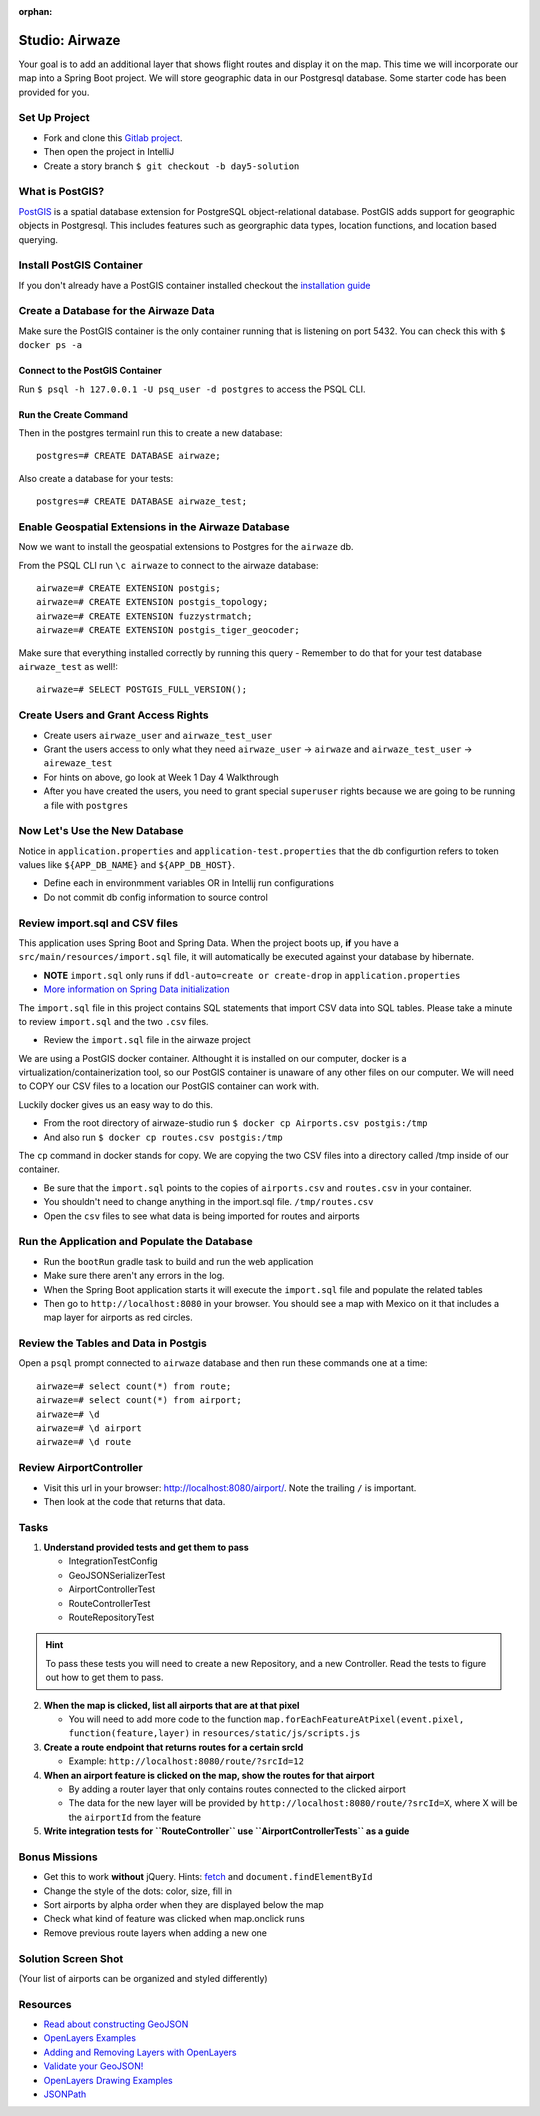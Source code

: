 :orphan:

.. _airwaze-studio:

================
Studio: Airwaze
================

Your goal is to add an additional layer that shows flight routes and display it on the map.  This time we will incorporate our map into a Spring Boot project. We will store geographic data in our Postgresql database. Some starter code has been provided for you.

Set Up Project
==============
* Fork and clone this `Gitlab project <https://gitlab.com/LaunchCodeTraining/airwaze-studio>`_.
* Then open the project in IntelliJ
* Create a story branch ``$ git checkout -b day5-solution``

What is PostGIS?
================

`PostGIS <https://postgis.net/>`_ is a spatial database extension for PostgreSQL object-relational database. PostGIS adds support for geographic objects in Postgresql. This includes features such as georgraphic data types, location functions, and location based querying.

Install PostGIS Container
=========================

If you don't already have a PostGIS container installed checkout the `installation guide <../../installations/docker-postgis/>`_

Create a Database for the Airwaze Data
======================================

Make sure the PostGIS container is the only container running that is listening on port 5432. You can check this with ``$ docker ps -a``

Connect to the PostGIS Container
^^^^^^^^^^^^^^^^^^^^^^^^^^^^^^^^

Run ``$ psql -h 127.0.0.1 -U psq_user -d postgres`` to access the PSQL CLI.

Run the Create Command
^^^^^^^^^^^^^^^^^^^^^^
Then in the postgres termainl run this to create a new database::

    postgres=# CREATE DATABASE airwaze;


Also create a database for your tests::

    postgres=# CREATE DATABASE airwaze_test;

Enable Geospatial Extensions in the Airwaze Database
=====================================================
Now we want to install the geospatial extensions to Postgres for the ``airwaze`` db. 

From the PSQL CLI run ``\c airwaze`` to connect to the airwaze database::

    airwaze=# CREATE EXTENSION postgis;
    airwaze=# CREATE EXTENSION postgis_topology;
    airwaze=# CREATE EXTENSION fuzzystrmatch;
    airwaze=# CREATE EXTENSION postgis_tiger_geocoder;


Make sure that everything installed correctly by running this query
- Remember to do that for your test database ``airwaze_test`` as well!::

   airwaze=# SELECT POSTGIS_FULL_VERSION();

Create Users and Grant Access Rights
====================================
* Create users ``airwaze_user`` and ``airwaze_test_user``
* Grant the users access to only what they need ``airwaze_user`` -> ``airwaze`` and ``airwaze_test_user`` -> ``airewaze_test``
* For hints on above, go look at Week 1 Day 4 Walkthrough
* After you have created the users, you need to grant special ``superuser`` rights because we are going to be running a file with ``postgres``

.. code-block::sql

    ALTER USER airwaze_user with superuser;

Now Let's Use the New Database
==============================
Notice in ``application.properties`` and ``application-test.properties`` that the db configurtion refers to token values like ``${APP_DB_NAME}`` and ``${APP_DB_HOST}``.

- Define each in environmment variables OR in Intellij run configurations
- Do not commit db config information to source control

Review import.sql and CSV files
=====================================

This application uses Spring Boot and Spring Data.  When the project boots up, **if** you have a ``src/main/resources/import.sql`` file, it will automatically be executed against your database by hibernate.

- **NOTE** ``import.sql`` only runs if ``ddl-auto=create or create-drop`` in ``application.properties``
- `More information on Spring Data initialization <https://docs.spring.io/spring-boot/docs/current/reference/html/howto-database-initialization.html#howto-initialize-a-database-using-hibernate>`_

The ``import.sql`` file in this project contains SQL statements that import CSV data into SQL tables. Please take a minute to review ``import.sql`` and the two ``.csv`` files.

- Review the ``import.sql`` file in the airwaze project

We are using a PostGIS docker container. Althought it is installed on our computer, docker is a virtualization/containerization tool, so our PostGIS container is unaware of any other files on our computer. We will need to COPY our CSV files to a location our PostGIS container can work with.

Luckily docker gives us an easy way to do this.

- From the root directory of airwaze-studio run ``$ docker cp Airports.csv postgis:/tmp``
- And also run ``$ docker cp routes.csv postgis:/tmp``

The ``cp`` command in docker stands for copy. We are copying the two CSV files into a directory called /tmp inside of our container.

- Be sure that the ``import.sql`` points to the copies of ``airports.csv`` and ``routes.csv`` in your container.
- You shouldn't need to change anything in the import.sql file. ``/tmp/routes.csv``
- Open the ``csv`` files to see what data is being imported for routes and airports

Run the Application and Populate the Database
=============================================

* Run the ``bootRun`` gradle task to build and run the web application
* Make sure there aren't any errors in the log.
* When the Spring Boot application starts it will execute the ``import.sql`` file and populate the related tables
* Then go to ``http://localhost:8080`` in your browser. You should see a map with Mexico on it that includes a map layer for airports as red circles.

.. image :: /_static/images/airwaze-example.png

Review the Tables and Data in Postgis
======================================================
Open a ``psql`` prompt connected to ``airwaze`` database and then run these commands one at a time::

    airwaze=# select count(*) from route;
    airwaze=# select count(*) from airport;
    airwaze=# \d
    airwaze=# \d airport
    airwaze=# \d route


Review AirportController
========================

* Visit this url in your browser: http://localhost:8080/airport/.  Note the trailing ``/`` is important.
* Then look at the code that returns that data.

Tasks
=====

1. **Understand provided tests and get them to pass**

   * IntegrationTestConfig
   * GeoJSONSerializerTest
   * AirportControllerTest
   * RouteControllerTest
   * RouteRepositoryTest

.. hint::

    To pass these tests you will need to create a new Repository, and a new Controller. Read the tests to figure out how to get them to pass.

2. **When the map is clicked, list all airports that are at that pixel**

   * You will need to add more code to the function ``map.forEachFeatureAtPixel(event.pixel, function(feature,layer)`` in ``resources/static/js/scripts.js``

3. **Create a route endpoint that returns routes for a certain srcId**

   * Example: ``http://localhost:8080/route/?srcId=12``

4. **When an airport feature is clicked on the map, show the routes for that airport**

   * By adding a router layer that only contains routes connected to the clicked airport
   * The data for the new layer will be provided by ``http://localhost:8080/route/?srcId=X``, where X will be the ``airportId`` from the feature

5. **Write integration tests for ``RouteController`` use ``AirportControllerTests`` as a guide**

Bonus Missions
==============
* Get this to work **without** jQuery. Hints: `fetch <https://developer.mozilla.org/en-US/docs/Web/API/Fetch_API/Using_Fetch>`_ and ``document.findElementById``
* Change the style of the dots: color, size, fill in
* Sort airports by alpha order when they are displayed below the map
* Check what kind of feature was clicked when map.onclick runs
* Remove previous route layers when adding a new one

Solution Screen Shot
====================
(Your list of airports can be organized and styled differently)

.. image :: /_static/images/airwaze-solution-example.png

Resources
=========
* `Read about constructing GeoJSON <https://macwright.org/2015/03/23/geojson-second-bite>`_
* `OpenLayers Examples <https://openlayers.org/en/latest/examples/>`_
* `Adding and Removing Layers with OpenLayers <http://www.acuriousanimal.com/thebookofopenlayers3/chapter02_01_adding_removing_layers.html>`_
* `Validate your GeoJSON! <http://geojson.io>`_
* `OpenLayers Drawing Examples <http://openlayers.org/en/latest/examples/geojson.html>`_
* `JSONPath <http://goessner.net/articles/JsonPath/>`_
